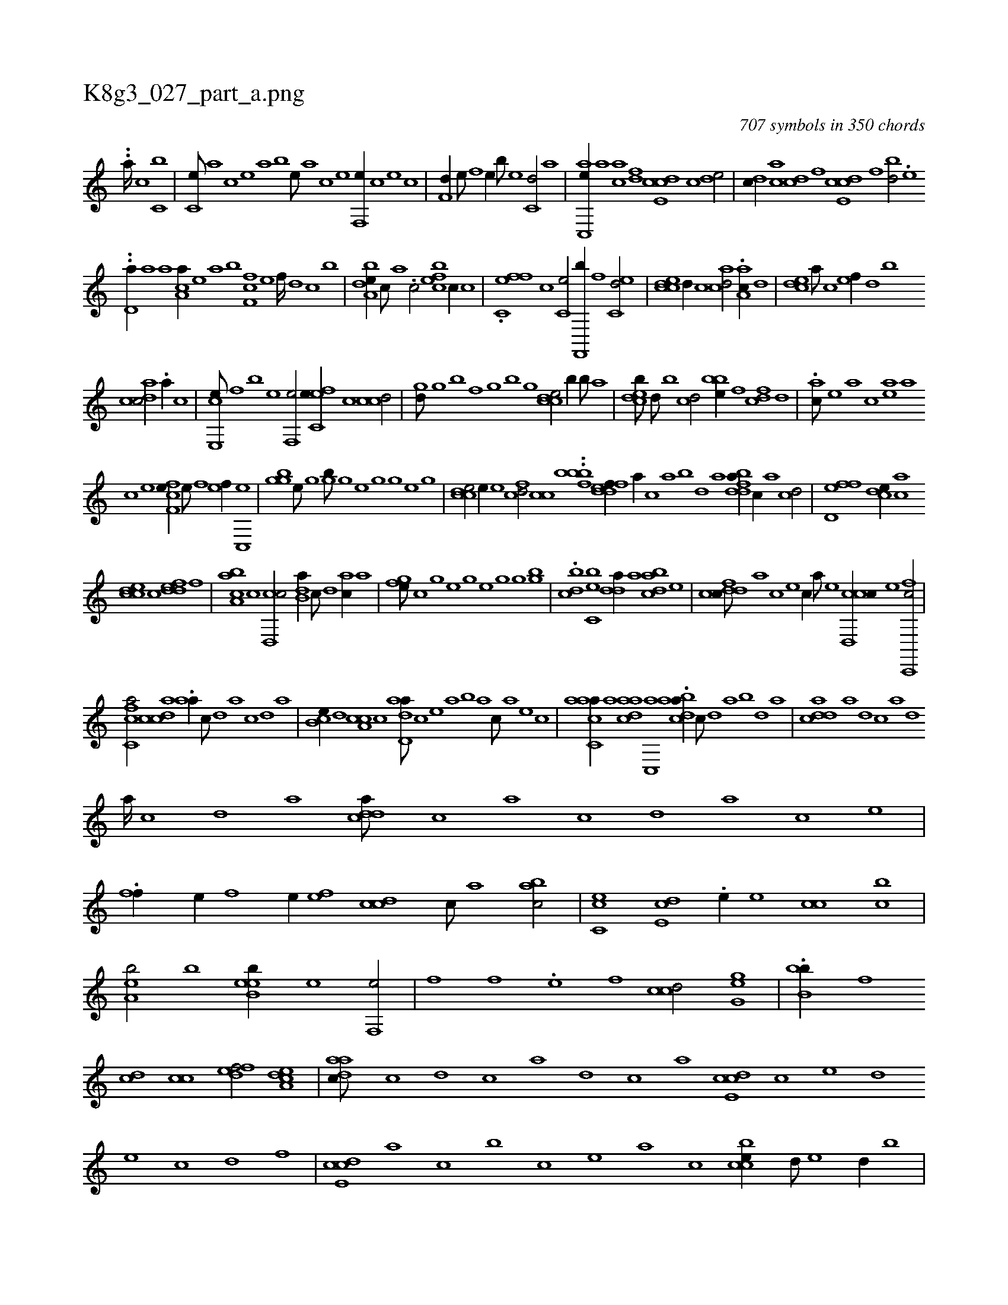 X:1
%
%%titleleft true
%%tabaddflags 0
%%tabrhstyle grid
%
T:K8g3_027_part_a.png
C:707 symbols in 350 chords
L:1/1
K:italiantab
%
..[,,,,,,a////] [,c1] [,c,b] |\
	[,c,e///] [,a] [,c] [,e] [a] [,b] [,e///] [a] [c] [e] [f,,e//] [,,,c] [,,,e] [,,c] |\
	[f,d//] [e///] [f] [e//] [b///] [e] [c,d/] [,a] |\
	[ac,,e//] [,a] [ac] [,df] [,cde,c] [,,c] [,,de/] |\
	[,,,,dc//] [,ac] [,cd] [,,f] [,cde,c] [,,f] [bd/] .[,,e] 
%
..[,,d,a//] [a] [a] [,ca,a//] [,e] [a] [,b] [,ff,c] [,e] [,f////] [,d] [,c] [,b] |\
	[a,dbe//] [,,c///] [,,a] .[,c/] [,,befc] [,c//] [,,c] |\
	.[fc,ef] [,,,c] [,c,e/] [f,,,b//] [f] [ec,d/] |\
	[ccde] [,d//] [,,c] [acd/] .[aa,c//] [,d] |\
	[,cde] [,a///] [,c] [,ef//] [,,d] [,b] 
%
[acdc/] .[,a//] [c] |\
	[e,,ce///] [,f] [b] [e] [f,,e/] [efc,e//] [,,,c] [ccd/] |\
	[,,hgd///] [,h] [,g] [,b] [,h] [,f] [,h////] [,g] [,b] [,g] [ccde/] [,,,b//] [,,,b///] [,,,a] |\
	[,cdeb///] [,,,d///] [,,,b] [,,cd/] [,bbe//] [,,f] [fcd] [,d] |\
	.[ac///] [,e] [a] [c] [ea] [a] 
%
[c] [e] [ff,ce//] [e///] [f] [ef//] [c,,e] |\
	[,ghgb] [,e///] [,g] [,h,h/] [,,hgb///] [,h] [,g] [,e] [,h] [,g] [,h///] [,g] [,e] [,g] |\
	[ccde/] [,,,e//] [e] [fcd/] [,,cc] ..[,fbbb] [fddef//] [,,,a//] [,,,c] [,,a] [,,b] [,,d] [,a] [fddba//] [,c//] [,a] [,cd/] |\
	[fd,ef] [,cde//] [,ac] 
%
[ccde] [,,,c] [,ddef] [,,,,f] |\
	[baa,c] [,c] [,cd,,c/] [b,da//] [,,c///] [,,d] [,ac//] [,,a] |\
	[,fhge///] [,c] [,,h] .[,,g] [,,e] [,,g] [,,h////] [,e] [,g] [,h] [,gh/] [,,hgb] |\
	.[,cbd] [bc,e] [,dda//] [a] [cdba] [,,,,e] |\
	[cdfdc///] [,,,,a] [,,,,c] [,,,,e] [,,,,c//] [,,,,a///] [,,,,,e] [ccd,,c//] [e] [fc,,,c/] |
%
[fc,ca/] [acdc] .[aa//] [,,,c///] [,,d] [,a] [,,c] [,,d] [,a] |\
	[,cb,e//] [,d] [a,cc] [,,,,c] [add,a///] [,,,,,c] [,,,,,e] [,,,,a] [,,,,b] [,,,,a] [,,,,c///] [,,,,a] [,,,,,e] [,,,,,c] |\
	[aacc,a//] [,,a] [aadc] [,,c,,a] .[acdba//] [,,,c///] [,d] [a] [,b] [,d] [a] |\
	[cdda] [a] [,d] [,c] [,a] [,,d] 
%
[,a////] [,c] [,d] [a] [cdda///] [,c] [,a] [,c] [,d] [a] [c] [e] |\
	.[ff//] [e//] [f] [e//] [,ef] [ccd] [,,c///] [,,a] [bac/] |\
	[cc,e] [,,de,c] .[,,,,e//] [,,,e] [,,cc] [,,,bc] |\
	[,,a,eb/] [h,,,hb] [,b,eeb//] [e] [f,,e/] |\
	[,fh//] [f] .[e] [,,f] [ccd/] [,g,ge] |\
	.[b,bb//] [,,f] 
%
[,cd] [,,cc] [,dfef/] [a,dce] |\
	[,daac///] [,c] [,d] [,c] [,a] [,d] [,c] [,a] [,cde,c] [,,c] [,,,e] [,,,d] [,,,e] [,,c] [,,d] [,,f] |\
	[,cde,c] [,,,,,a] [,,,,,c] [,,,,,b] [,,,,,c] [,,,,,e] [,,,,a] [,,,,c] [,ccbe//] [,,,d///] [,,,e] [,,,d//] [,,,b] |\
	.[,ccd] [,,,ef] [,,,d] [ccde,c] [,,f] [,,de] [,,c] |
% number of items: 707



